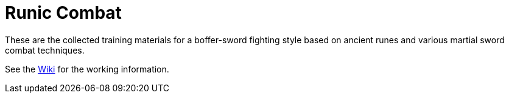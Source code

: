 = Runic Combat

These are the collected training materials for a boffer-sword fighting
style based on ancient runes and various martial sword combat
techniques.

See the link:wiki[Wiki] for the working information.

